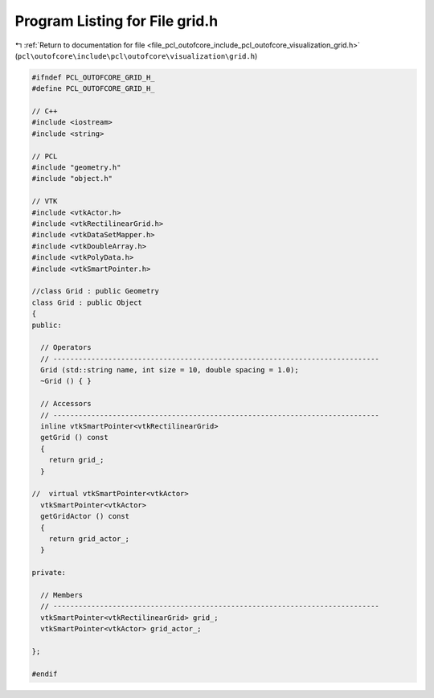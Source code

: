 
.. _program_listing_file_pcl_outofcore_include_pcl_outofcore_visualization_grid.h:

Program Listing for File grid.h
===============================

|exhale_lsh| :ref:`Return to documentation for file <file_pcl_outofcore_include_pcl_outofcore_visualization_grid.h>` (``pcl\outofcore\include\pcl\outofcore\visualization\grid.h``)

.. |exhale_lsh| unicode:: U+021B0 .. UPWARDS ARROW WITH TIP LEFTWARDS

.. code-block:: cpp

   #ifndef PCL_OUTOFCORE_GRID_H_
   #define PCL_OUTOFCORE_GRID_H_
   
   // C++
   #include <iostream>
   #include <string>
   
   // PCL
   #include "geometry.h"
   #include "object.h"
   
   // VTK
   #include <vtkActor.h>
   #include <vtkRectilinearGrid.h>
   #include <vtkDataSetMapper.h>
   #include <vtkDoubleArray.h>
   #include <vtkPolyData.h>
   #include <vtkSmartPointer.h>
   
   //class Grid : public Geometry
   class Grid : public Object
   {
   public:
   
     // Operators
     // -----------------------------------------------------------------------------
     Grid (std::string name, int size = 10, double spacing = 1.0);
     ~Grid () { }
   
     // Accessors
     // -----------------------------------------------------------------------------
     inline vtkSmartPointer<vtkRectilinearGrid>
     getGrid () const
     {
       return grid_;
     }
   
   //  virtual vtkSmartPointer<vtkActor>
     vtkSmartPointer<vtkActor>
     getGridActor () const
     {
       return grid_actor_;
     }
   
   private:
   
     // Members
     // -----------------------------------------------------------------------------
     vtkSmartPointer<vtkRectilinearGrid> grid_;
     vtkSmartPointer<vtkActor> grid_actor_;
   
   };
   
   #endif
